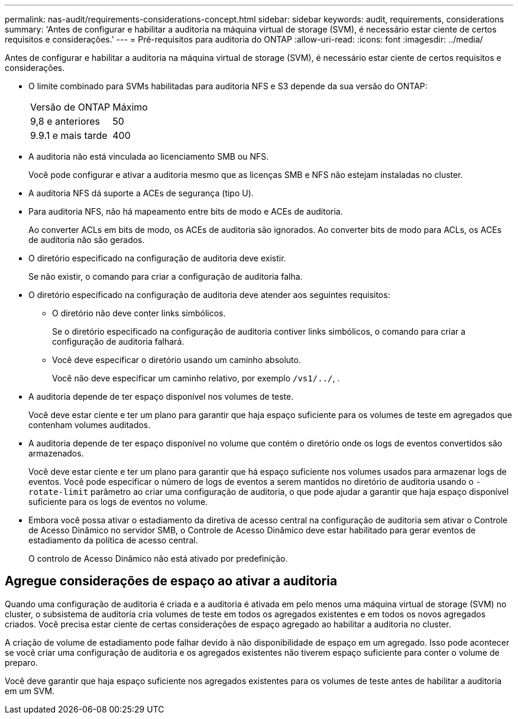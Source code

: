 ---
permalink: nas-audit/requirements-considerations-concept.html 
sidebar: sidebar 
keywords: audit, requirements, considerations 
summary: 'Antes de configurar e habilitar a auditoria na máquina virtual de storage (SVM), é necessário estar ciente de certos requisitos e considerações.' 
---
= Pré-requisitos para auditoria do ONTAP
:allow-uri-read: 
:icons: font
:imagesdir: ../media/


[role="lead"]
Antes de configurar e habilitar a auditoria na máquina virtual de storage (SVM), é necessário estar ciente de certos requisitos e considerações.

* O limite combinado para SVMs habilitadas para auditoria NFS e S3 depende da sua versão do ONTAP:
+
|===


| Versão de ONTAP | Máximo 


| 9,8 e anteriores | 50 


| 9.9.1 e mais tarde | 400 
|===
* A auditoria não está vinculada ao licenciamento SMB ou NFS.
+
Você pode configurar e ativar a auditoria mesmo que as licenças SMB e NFS não estejam instaladas no cluster.

* A auditoria NFS dá suporte a ACEs de segurança (tipo U).
* Para auditoria NFS, não há mapeamento entre bits de modo e ACEs de auditoria.
+
Ao converter ACLs em bits de modo, os ACEs de auditoria são ignorados. Ao converter bits de modo para ACLs, os ACEs de auditoria não são gerados.

* O diretório especificado na configuração de auditoria deve existir.
+
Se não existir, o comando para criar a configuração de auditoria falha.

* O diretório especificado na configuração de auditoria deve atender aos seguintes requisitos:
+
** O diretório não deve conter links simbólicos.
+
Se o diretório especificado na configuração de auditoria contiver links simbólicos, o comando para criar a configuração de auditoria falhará.

** Você deve especificar o diretório usando um caminho absoluto.
+
Você não deve especificar um caminho relativo, por exemplo `/vs1/../`, .



* A auditoria depende de ter espaço disponível nos volumes de teste.
+
Você deve estar ciente e ter um plano para garantir que haja espaço suficiente para os volumes de teste em agregados que contenham volumes auditados.

* A auditoria depende de ter espaço disponível no volume que contém o diretório onde os logs de eventos convertidos são armazenados.
+
Você deve estar ciente e ter um plano para garantir que há espaço suficiente nos volumes usados para armazenar logs de eventos. Você pode especificar o número de logs de eventos a serem mantidos no diretório de auditoria usando o `-rotate-limit` parâmetro ao criar uma configuração de auditoria, o que pode ajudar a garantir que haja espaço disponível suficiente para os logs de eventos no volume.

* Embora você possa ativar o estadiamento da diretiva de acesso central na configuração de auditoria sem ativar o Controle de Acesso Dinâmico no servidor SMB, o Controle de Acesso Dinâmico deve estar habilitado para gerar eventos de estadiamento da política de acesso central.
+
O controlo de Acesso Dinâmico não está ativado por predefinição.





== Agregue considerações de espaço ao ativar a auditoria

Quando uma configuração de auditoria é criada e a auditoria é ativada em pelo menos uma máquina virtual de storage (SVM) no cluster, o subsistema de auditoria cria volumes de teste em todos os agregados existentes e em todos os novos agregados criados. Você precisa estar ciente de certas considerações de espaço agregado ao habilitar a auditoria no cluster.

A criação de volume de estadiamento pode falhar devido à não disponibilidade de espaço em um agregado. Isso pode acontecer se você criar uma configuração de auditoria e os agregados existentes não tiverem espaço suficiente para conter o volume de preparo.

Você deve garantir que haja espaço suficiente nos agregados existentes para os volumes de teste antes de habilitar a auditoria em um SVM.
